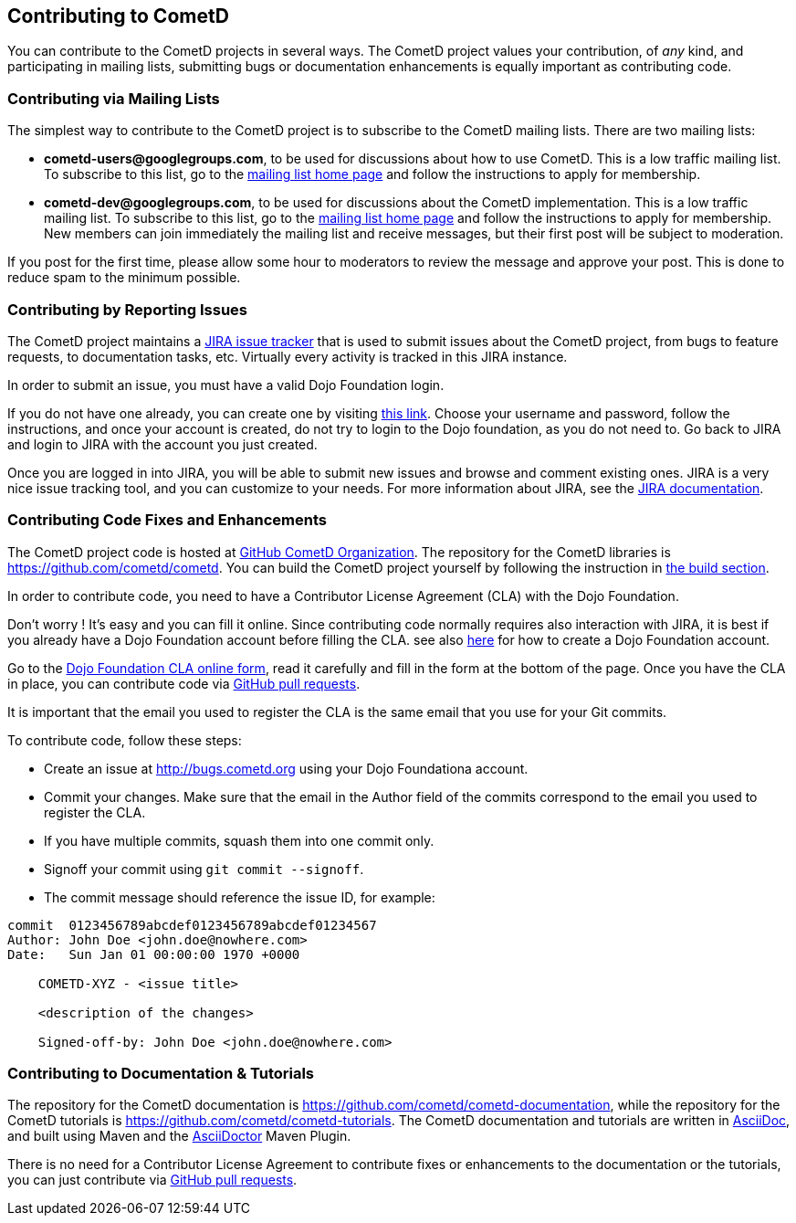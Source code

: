
[[_contribute]]
== Contributing to CometD

You can contribute to the CometD projects in several ways.
The CometD project values your contribution, of _any_ kind, and participating
in mailing lists, submitting bugs or documentation enhancements is equally
important as contributing code.

[[_contribute_mailing_lists]]
=== Contributing via Mailing Lists

The simplest way to contribute to the CometD project is to subscribe to the
CometD mailing lists. There are two mailing lists:

* *cometd-users@googlegroups.com*, to be used for discussions about how to use CometD.
  This is a low traffic mailing list.
  To subscribe to this list, go to the http://groups.google.com/group/cometd-users/[mailing list home page]
  and follow the instructions to apply for membership.
* *cometd-dev@googlegroups.com*, to be used for discussions about the CometD implementation.
  This is a low traffic mailing list.
  To subscribe to this list, go to the http://groups.google.com/group/cometd-dev/[mailing list home page]
  and follow the instructions to apply for membership.
  New members can join immediately the mailing list and receive messages,
  but their first post will be subject to moderation.

If you post for the first time, please allow some hour to moderators to review
the message and approve your post.
This is done to reduce spam to the minimum possible. 

[[_contribute_issue_reporting]]
=== Contributing by Reporting Issues

The CometD project maintains a http://bugs.cometd.org[JIRA issue tracker] that
is used to submit issues about the CometD project, from bugs to feature requests,
to documentation tasks, etc.
Virtually every activity is tracked in this JIRA instance. 

In order to submit an issue, you must have a valid Dojo Foundation login. 

If you do not have one already, you can create one by visiting
http://my.dojofoundation.org/register[this link].
Choose your username and password, follow the instructions, and once your account
is created, do not try to login to the Dojo foundation, as you do not need to.
Go back to JIRA and login to JIRA with the account you just created. 

Once you are logged in into JIRA, you will be able to submit new issues and browse
and comment existing ones.
JIRA is a very nice issue tracking tool, and you can customize to your needs.
For more information about JIRA, see the http://www.atlassian.com/software/jira[JIRA documentation]. 

[[_contribute_code]]
=== Contributing Code Fixes and Enhancements

The CometD project code is hosted at https://github.com/cometd[GitHub CometD Organization].
The repository for the CometD libraries is https://github.com/cometd/cometd.
You can build the CometD project yourself by following the instruction in
<<_build,the build section>>.

In order to contribute code, you need to have a Contributor License Agreement
(CLA) with the Dojo Foundation.

Don't worry ! It's easy and you can fill it online.
Since contributing code normally requires also interaction with JIRA, it is
best if you already have a Dojo Foundation account before filling the CLA.
see also <<_contribute_issue_reporting,here>> for how to create a Dojo Foundation account.

Go to the http://dojofoundation.org/about/claForm[Dojo Foundation CLA online form],
read it carefully and fill in the form at the bottom of the page.
Once you have the CLA in place, you can contribute code via
https://help.github.com/articles/using-pull-requests[GitHub pull requests].

It is important that the email you used to register the CLA is the same
email that you use for your Git commits.

To contribute code, follow these steps:

* Create an issue at http://bugs.cometd.org using your Dojo Foundationa account.
* Commit your changes. Make sure that the email in the Author field of the commits
correspond to the email you used to register the CLA.
* If you have multiple commits, squash them into one commit only.
* Signoff your commit using `git commit --signoff`.
* The commit message should reference the issue ID, for example:
----
commit  0123456789abcdef0123456789abcdef01234567
Author: John Doe <john.doe@nowhere.com>
Date:   Sun Jan 01 00:00:00 1970 +0000

    COMETD-XYZ - <issue title>

    <description of the changes>

    Signed-off-by: John Doe <john.doe@nowhere.com>
----

[[_contribute_documentation]]
=== Contributing to Documentation & Tutorials

The repository for the CometD documentation is https://github.com/cometd/cometd-documentation,
while the repository for the CometD tutorials is https://github.com/cometd/cometd-tutorials.
The CometD documentation and tutorials are written in http://asciidoc.org/[AsciiDoc],
and built using Maven and the http://asciidoctor.org[AsciiDoctor] Maven Plugin.

There is no need for a Contributor License Agreement to contribute fixes or
enhancements to the documentation or the tutorials, you can just contribute
via https://help.github.com/articles/using-pull-requests[GitHub pull requests].

